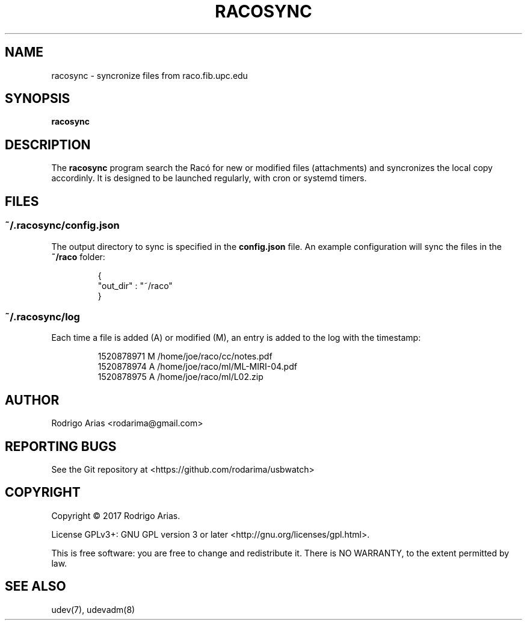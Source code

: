 .TH RACOSYNC "1" "March  2018" "racosync 0.01" "User Commands"
.SH NAME
racosync \- syncronize files from raco.fib.upc.edu
.SH SYNOPSIS
.B racosync
.SH DESCRIPTION
The
.B racosync
program search the Racó for new or modified files (attachments) and syncronizes
the local copy accordinly. It is designed to be launched regularly, with cron or
systemd timers.
.P
.SH FILES
.SS "~/\&.racosync/config.json"
.sp
The output directory to sync is specified in the
.B config.json
file. An example configuration will sync the files in the
.B ~/raco
folder:
.IP
.nf
 {
     "out_dir" : "~/raco"
 }
.FI
.SS "~/\&.racosync/log"
.sp
Each time a file is added (A) or modified (M), an entry is added to the log
with the timestamp:
.IP
.nf
1520878971 M /home/joe/raco/cc/notes.pdf
1520878974 A /home/joe/raco/ml/ML-MIRI-04.pdf
1520878975 A /home/joe/raco/ml/L02.zip
.FI
.SH AUTHOR
Rodrigo Arias <rodarima@gmail.com>
.SH "REPORTING BUGS"
See the Git repository at <https://github.com/rodarima/usbwatch>
.SH COPYRIGHT
Copyright \(co 2017 Rodrigo Arias.
.P
License GPLv3+: GNU GPL version 3 or later <http://gnu.org/licenses/gpl.html>.
.P
This is free software: you are free to change and redistribute it.
There is NO WARRANTY, to the extent permitted by law.
.SH "SEE ALSO"
udev(7), udevadm(8)
